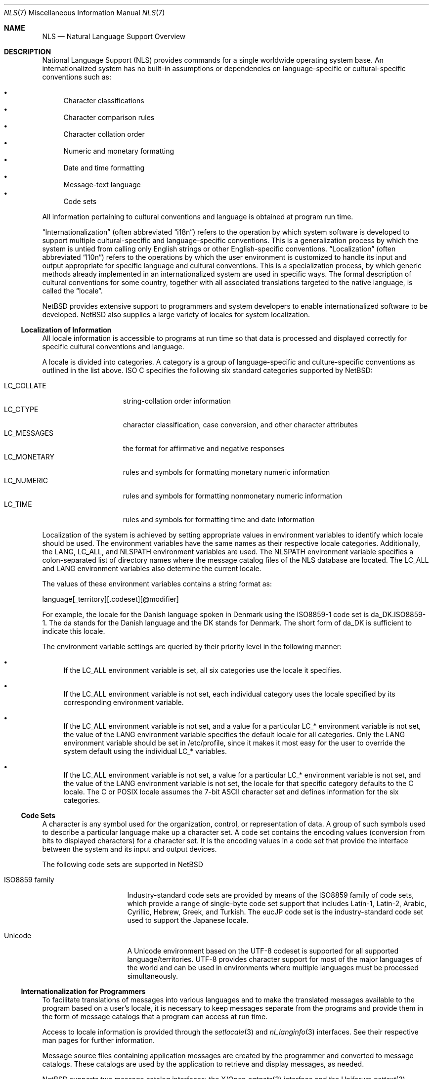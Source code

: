.\"     $NetBSD: nls.7,v 1.3 2003/04/14 06:47:12 gmcgarry Exp $
.\"
.\" Copyright (c) 2003 The NetBSD Foundation, Inc.
.\" All rights reserved.
.\"
.\" This code is derived from software contributed to The NetBSD Foundation
.\" by Gregory McGarry.
.\"
.\" Redistribution and use in source and binary forms, with or without
.\" modification, are permitted provided that the following conditions
.\" are met:
.\" 1. Redistributions of source code must retain the above copyright
.\"    notice, this list of conditions and the following disclaimer.
.\" 2. Redistributions in binary form must reproduce the above copyright
.\"    notice, this list of conditions and the following disclaimer in the
.\"    documentation and/or other materials provided with the distribution.
.\" 3. All advertising materials mentioning features or use of this software
.\"    must display the following acknowledgement:
.\"        This product includes software developed by the NetBSD
.\"        Foundation, Inc. and its contributors.
.\" 4. Neither the name of The NetBSD Foundation nor the names of its
.\"    contributors may be used to endorse or promote products derived
.\"    from this software without specific prior written permission.
.\"
.\" THIS SOFTWARE IS PROVIDED BY THE NETBSD FOUNDATION, INC. AND CONTRIBUTORS
.\" ``AS IS'' AND ANY EXPRESS OR IMPLIED WARRANTIES, INCLUDING, BUT NOT LIMITED
.\" TO, THE IMPLIED WARRANTIES OF MERCHANTABILITY AND FITNESS FOR A PARTICULAR
.\" PURPOSE ARE DISCLAIMED.  IN NO EVENT SHALL THE FOUNDATION OR CONTRIBUTORS
.\" BE LIABLE FOR ANY DIRECT, INDIRECT, INCIDENTAL, SPECIAL, EXEMPLARY, OR
.\" CONSEQUENTIAL DAMAGES (INCLUDING, BUT NOT LIMITED TO, PROCUREMENT OF
.\" SUBSTITUTE GOODS OR SERVICES; LOSS OF USE, DATA, OR PROFITS; OR BUSINESS
.\" INTERRUPTION) HOWEVER CAUSED AND ON ANY THEORY OF LIABILITY, WHETHER IN
.\" CONTRACT, STRICT LIABILITY, OR TORT (INCLUDING NEGLIGENCE OR OTHERWISE)
.\" ARISING IN ANY WAY OUT OF THE USE OF THIS SOFTWARE, EVEN IF ADVISED OF THE
.\" POSSIBILITY OF SUCH DAMAGE.
.\"
.Dd February 12, 2003
.Dt NLS 7
.Os
.Sh NAME
.Nm NLS
.Nd Natural Language Support Overview
.Sh DESCRIPTION
National Language Support (NLS) provides commands for a single
worldwide operating system base.
An internationalized system has no built-in assumptions or dependencies
on language-specific or cultural-specific conventions such as:
.Pp
.Bl -bullet -indent -compact
.It
Character classifications
.It
Character comparison rules
.It
Character collation order
.It
Numeric and monetary formatting
.It
Date and time formatting
.It
Message-text language
.It
Code sets
.El
.Pp
All information pertaining to cultural conventions and language is
obtained at program run time.
.Pp
.Dq Internationalization
(often abbreviated
.Dq i18n )
refers to the operation by which system software is developed to support
multiple cultural-specific and language-specific conventions.
This is a generalization process by which the system is untied from
calling only English strings or other English-specific conventions.
.Dq Localization
(often abbreviated
.Dq l10n )
refers to the operations by which the user environment is customized to
handle its input and output appropriate for specific language and cultural
conventions.
This is a specialization process, by which generic methods already
implemented in an internationalized system are used in specific ways.
The formal description of cultural conventions for some country, together
with all associated translations targeted to the native language, is
called the
.Dq locale .
.Pp
.Nx
provides extensive support to programmers and system developers to
enable internationalized software to be developed.
.Nx
also supplies a large variety of locales for system localization.
.Ss Localization of Information
All locale information is accessible to programs at run time so that
data is processed and displayed correctly for specific cultural
conventions and language.
.Pp
A locale is divided into categories.
A category is a group of language-specific and culture-specific conventions
as outlined in the list above.
ISO C specifies the following six standard categories supported by
.Nx :
.Pp
.Bl -tag -compact -width LC_MONETARYXX
.It LC_COLLATE
string-collation order information
.It LC_CTYPE
character classification, case conversion, and other character attributes
.It LC_MESSAGES
the format for affirmative and negative responses
.It LC_MONETARY
rules and symbols for formatting monetary numeric information
.It LC_NUMERIC
rules and symbols for formatting nonmonetary numeric information
.It LC_TIME
rules and symbols for formatting time and date information
.El
.Pp
Localization of the system is achieved by setting appropriate values
in environment variables to identify which locale should be used.
The environment variables have the same names as their respective
locale categories.  Additionally, the
.Ev LANG ,
.Ev LC_ALL ,
and
.Ev NLSPATH
environment variables are used.
The
.Ev NLSPATH
environment variable specifies a colon-separated list of directory names
where the message catalog files of the NLS database are located.
The
.Ev LC_ALL
and
.Ev LANG
environment variables also determine the current locale.
.Pp
The values of these environment variables contains a string format as:
.Pp
.Bd -literal
	language[_territory][.codeset][@modifier]
.Ed
.Pp
For example, the locale for the Danish language spoken in Denmark
using the ISO8859-1 code set is da_DK.ISO8859-1.
The da stands for the Danish language and the DK stands for Denmark.
The short form of da_DK is sufficient to indicate this locale.
.Pp
The environment variable settings are queried by their priority level
in the following manner:
.Pp
.Bl -bullet
.It
If the
.Ev LC_ALL
environment variable is set, all six categories use the locale it
specifies.
.It
If the
.Ev LC_ALL
environment variable is not set, each individual category uses the
locale specified by its corresponding environment variable.
.It
If the
.Ev LC_ALL
environment variable is not set, and a value for a particular
.Ev LC_*
environment variable is not set, the value of the
.Ev LANG
environment variable specifies the default locale for all categories.
Only the
.Ev LANG
environment variable should be set in /etc/profile, since it makes it
most easy for the user to override the system default using the individual
.Ev LC_*
variables.
.It
If the
.Ev LC_ALL
environment variable is not set, a value for a particular
.Ev LC_*
environment variable is not set, and the value of the
.Ev LANG
environment variable is not set, the locale for that specific
category defaults to the C locale.
The C or POSIX locale assumes the 7-bit ASCII character set and defines
information for the six categories.
.El
.Ss Code Sets
A character is any symbol used for the organization, control, or
representation of data.
A group of such symbols used to describe a
particular language make up a character set.
A code set contains the encoding values (conversion from bits to
displayed characters) for a character set.
It is the encoding values in a code set that provide
the interface between the system and its input and output devices.
.Pp
The following code sets are supported in
.Nx
.Bl -tag -width ISO8859_family
.It ISO8859 family
Industry-standard code sets are provided by means of the ISO8859
family of code sets, which provide a range of single-byte code set
support that includes Latin-1, Latin-2, Arabic, Cyrillic, Hebrew,
Greek, and Turkish.
The eucJP code set is the industry-standard code set used to support
the Japanese locale.
.It Unicode
A Unicode environment based on the UTF-8 codeset is supported for all
supported language/territories.
UTF-8 provides character support for most of the major languages of the
world and can be used in environments where multiple languages must be
processed simultaneously.
.El
.Ss Internationalization for Programmers
To facilitate translations of messages into various languages and to
make the translated messages available to the program based on a
user's locale, it is necessary to keep messages separate from the
programs and provide them in the form of message catalogs that a
program can access at run time.
.Pp
Access to locale information is provided through the
.Xr setlocale 3
and
.Xr nl_langinfo 3
interfaces.
See their respective man pages for further information.
.Pp
Message source files containing application messages are created by
the programmer and converted to message catalogs.
These catalogs are used by the application to retrieve and display
messages, as needed.
.Pp
.Nx
supports two message catalog interfaces: the X/Open
.Xr catgets 3
interface and the Uniforum
.Xr gettext 3
interface.
The
.Xr catgets 3
interface has the advantage that it belongs to a standard which is
well supported.
Unfortunately the interface is complicated to use and
maintenance of the catalogs is difficult.
The implementation also doesn't support different codesets.
The
.Xr gettext 3
interface has not been standardized yet, however it is being supported
by an increasing number of systems.
It also provides many additional tools which make programming and
catalog maintenance much easier.
.Sh SEE ALSO
.Xr gencat 1 ,
.Xr catgets 3 ,
.Xr gettext 3 ,
.Xr nl_langinfo 3 ,
.Xr setlocale 3
.Sh BUGS
This man page is incomplete.
